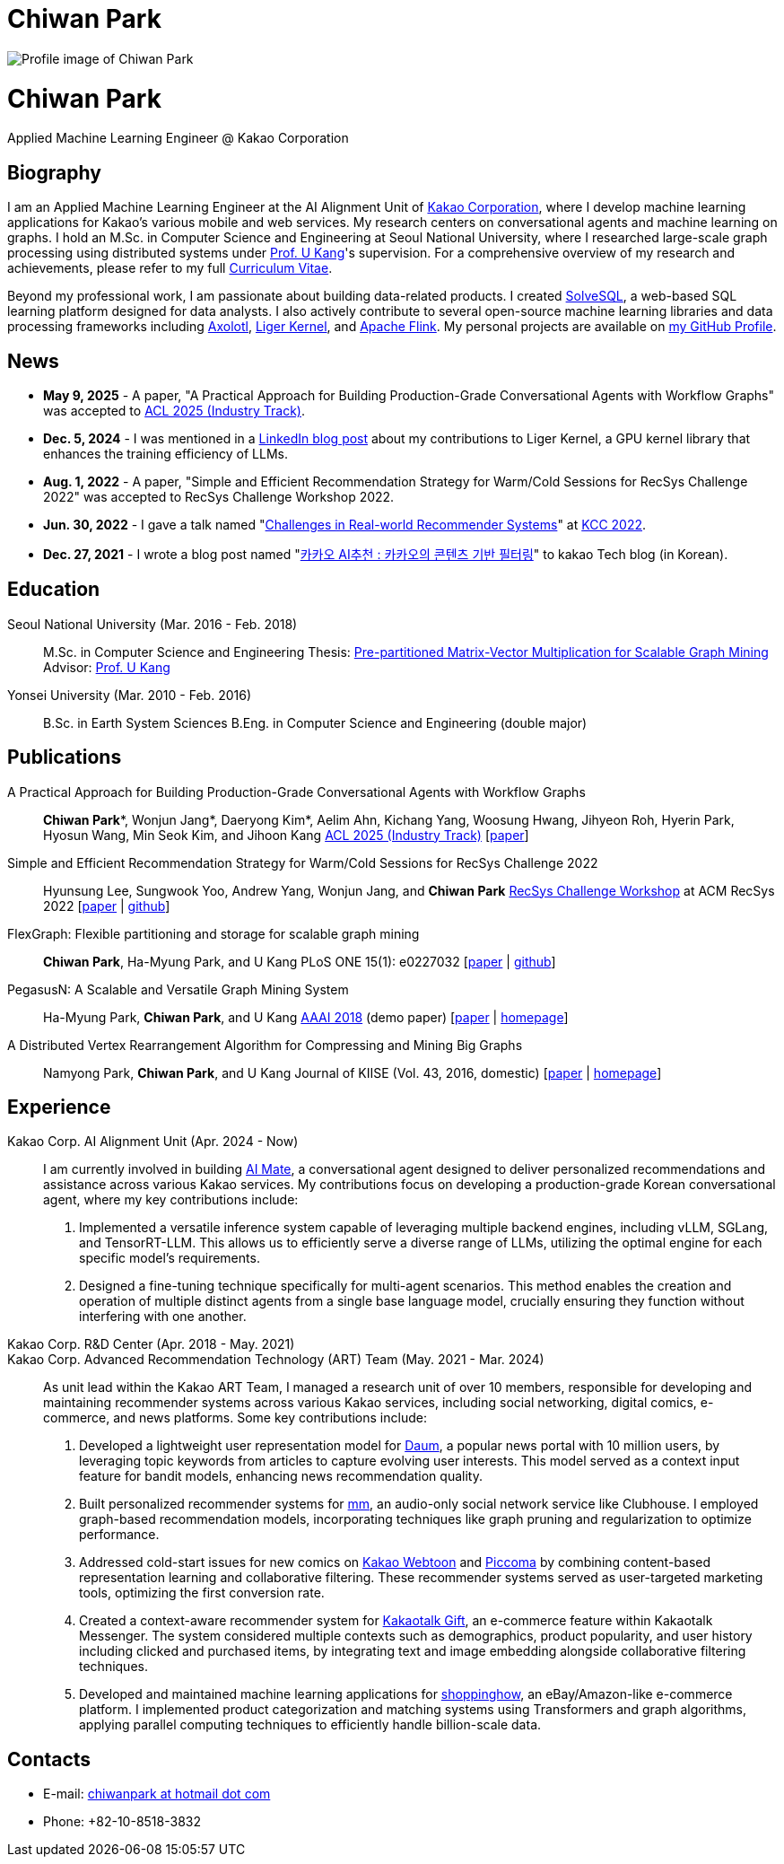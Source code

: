 = Chiwan Park
:page-layout: static
:page-permalink: /

++++
<div class="profile">
  <img src="/assets/profile.jpg" alt="Profile image of Chiwan Park" />
  <div class="text">
    <h1>Chiwan Park</h1>
    <p>Applied Machine Learning Engineer @ Kakao Corporation</p>
  </div>
</div>
++++

[.biography]
== Biography
I am an Applied Machine Learning Engineer at the AI Alignment Unit of link:http://www.kakaocorp.com[Kakao Corporation], where I develop machine learning applications for Kakao's various mobile and web services.
My research centers on conversational agents and machine learning on graphs.
I hold an M.Sc. in Computer Science and Engineering at Seoul National University, where I researched large-scale graph processing using distributed systems under link:https://datalab.snu.ac.kr/~ukang/[Prof. U Kang]'s supervision.
For a comprehensive overview of my research and achievements, please refer to my full link:https://tinyurl.com/chiwanpark-cv[Curriculum Vitae].

Beyond my professional work, I am passionate about building data-related products.
I created link:https://solvesql.com[SolveSQL], a web-based SQL learning platform designed for data analysts.
I also actively contribute to several open-source machine learning libraries and data processing frameworks including link:https://github.com/axolotl-ai-cloud/axolotl/[Axolotl], link:https://github.com/linkedin/Liger-Kernel/[Liger Kernel], and link:https://flink.apache.org/[Apache Flink].
My personal projects are available on link:https://github.com/chiwanpark[my GitHub Profile].

== News
* **May 9, 2025** - A paper, "A Practical Approach for Building Production-Grade Conversational Agents with Workflow Graphs" was accepted to link:https://2025.aclweb.org/[ACL 2025 (Industry Track)].
* **Dec. 5, 2024** - I was mentioned in a link:https://www.linkedin.com/blog/engineering/open-source/liger-kernel-open-source-ecosystem-for-efficient-llm-training[LinkedIn blog post] about my contributions to Liger Kernel, a GPU kernel library that enhances the training efficiency of LLMs.
* **Aug. 1, 2022** - A paper, "Simple and Efficient Recommendation Strategy for Warm/Cold Sessions for RecSys Challenge 2022" was accepted to RecSys Challenge Workshop 2022.
* **Jun. 30, 2022** - I gave a talk named "link:https://speakerdeck.com/chiwanpark/challenges-in-real-world-recommender-systems[Challenges in Real-world Recommender Systems]" at link:https://www.kiise.or.kr/conference/main/getContent.do?CC=KCC&CS=2022&PARENT_ID=011600&content_no=1595[KCC 2022].
* **Dec. 27, 2021** - I wrote a blog post named "link:https://tech.kakao.com/2021/12/27/content-based-filtering-in-kakao/[카카오 AI추천 : 카카오의 콘텐츠 기반 필터링]" to kakao Tech blog (in Korean).

[.cv-list]
== Education
Seoul National University (Mar. 2016 - Feb. 2018)::
M.Sc. in Computer Science and Engineering
Thesis: link:https://s-space.snu.ac.kr/bitstream/10371/141560/1/000000151119.pdf[Pre-partitioned Matrix-Vector Multiplication for Scalable Graph Mining]
Advisor: link:https://datalab.snu.ac.kr/~ukang/[Prof. U Kang]

Yonsei University (Mar. 2010 - Feb. 2016)::
B.Sc. in Earth System Sciences
B.Eng. in Computer Science and Engineering (double major)

[.cv-list]
== Publications
A Practical Approach for Building Production-Grade Conversational Agents with Workflow Graphs::
*Chiwan Park*\*, Wonjun Jang*, Daeryong Kim*, Aelim Ahn, Kichang Yang, Woosung Hwang, Jihyeon Roh, Hyerin Park, Hyosun Wang, Min Seok Kim, and Jihoon Kang
link:https://2025.aclweb.org/[ACL 2025 (Industry Track)] [link:https://arxiv.org/abs/2505.23006[paper]]

Simple and Efficient Recommendation Strategy for Warm/Cold Sessions for RecSys Challenge 2022::
Hyunsung Lee, Sungwook Yoo, Andrew Yang, Wonjun Jang, and *Chiwan Park*
link:https://recsys.acm.org/recsys22/challenge/[RecSys Challenge Workshop] at ACM RecSys 2022 [link:https://dl.acm.org/doi/10.1145/3556702.3556851[paper] | link:https://github.com/kakao/kakao-recoteam-recsys-2022-challenge[github]]

FlexGraph: Flexible partitioning and storage for scalable graph mining::
*Chiwan Park*, Ha-Myung Park, and U Kang
PLoS ONE 15(1): e0227032 [link:https://journals.plos.org/plosone/article?id=10.1371/journal.pone.0227032[paper] | link:https://github.com/snudatalab/FlexGraph[github]]

PegasusN: A Scalable and Versatile Graph Mining System::
Ha-Myung Park, *Chiwan Park*, and U Kang
link:https://aaai.org/Conferences/AAAI-18/[AAAI 2018] (demo paper) [link:https://ojs.aaai.org/index.php/AAAI/article/view/11372[paper] | link:https://datalab.snu.ac.kr/pegasusn[homepage]]

A Distributed Vertex Rearrangement Algorithm for Compressing and Mining Big Graphs::
Namyong Park, *Chiwan Park*, and U Kang
Journal of KIISE (Vol. 43, 2016, domestic) [link:https://datalab.snu.ac.kr/dslashburn/dslashburn.pdf[paper] | link:https://datalab.snu.ac.kr/dslashburn/[homepage]]

[.experience]
== Experience
+++Kakao Corp. AI Alignment Unit (Apr. 2024 - Now)+++::
I am currently involved in building https://mate.kakao.com[AI Mate], a conversational agent designed to deliver personalized recommendations and assistance across various Kakao services. My contributions focus on developing a production-grade Korean conversational agent, where my key contributions include:
1. Implemented a versatile inference system capable of leveraging multiple backend engines, including vLLM, SGLang, and TensorRT-LLM. This allows us to efficiently serve a diverse range of LLMs, utilizing the optimal engine for each specific model's requirements.
2. Designed a fine-tuning technique specifically for multi-agent scenarios. This method enables the creation and operation of multiple distinct agents from a single base language model, crucially ensuring they function without interfering with one another.

+++Kakao Corp. R&D Center (Apr. 2018 - May. 2021)<br/>Kakao Corp. Advanced Recommendation Technology (ART) Team (May. 2021 - Mar. 2024)+++::
As unit lead within the Kakao ART Team, I managed a research unit of over 10 members, responsible for developing and maintaining recommender systems across various Kakao services, including social networking, digital comics, e-commerce, and news platforms. Some key contributions include:
1. Developed a lightweight user representation model for link:https://daum.net[Daum], a popular news portal with 10 million users, by leveraging topic keywords from articles to capture evolving user interests. This model served as a context input feature for bandit models, enhancing news recommendation quality.
2. Built personalized recommender systems for link:https://www.kakaocorp.com/page/detail/9462[mm], an audio-only social network service like Clubhouse. I employed graph-based recommendation models, incorporating techniques like graph pruning and regularization to optimize performance.
3. Addressed cold-start issues for new comics on link:https://webtoon.kakao.com[Kakao Webtoon] and link:https://piccoma.com[Piccoma] by combining content-based representation learning and collaborative filtering. These recommender systems served as user-targeted marketing tools, optimizing the first conversion rate.
4. Created a context-aware recommender system for link:https://gift.kakao.com[Kakaotalk Gift], an e-commerce feature within Kakaotalk Messenger. The system considered multiple contexts such as demographics, product popularity, and user history including clicked and purchased items, by integrating text and image embedding alongside collaborative filtering techniques.
5. Developed and maintained machine learning applications for link:https://shoppinghow.kakao.com[shoppinghow], an eBay/Amazon-like e-commerce platform. I implemented product categorization and matching systems using Transformers and graph algorithms, applying parallel computing techniques to efficiently handle billion-scale data.

[.contacts]
== Contacts
* E-mail: link:mailto:chiwanpark@hotmail.com[chiwanpark at hotmail dot com]
* Phone: +82-10-8518-3832
